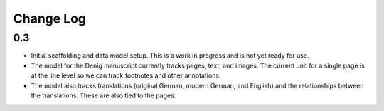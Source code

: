 Change Log
==========

0.3
---
-   Initial scaffolding and data model setup. This is a work in progress
    and is not yet ready for use.
-   The model for the Denig manuscript currently tracks pages, text, and images. 
    The current unit for a single page is at the line level so we can track 
    footnotes and other annotations. 
-   The model also tracks translations (original German, modern German, and English)
    and the relationships between the translations. These are also tied to the 
    pages.